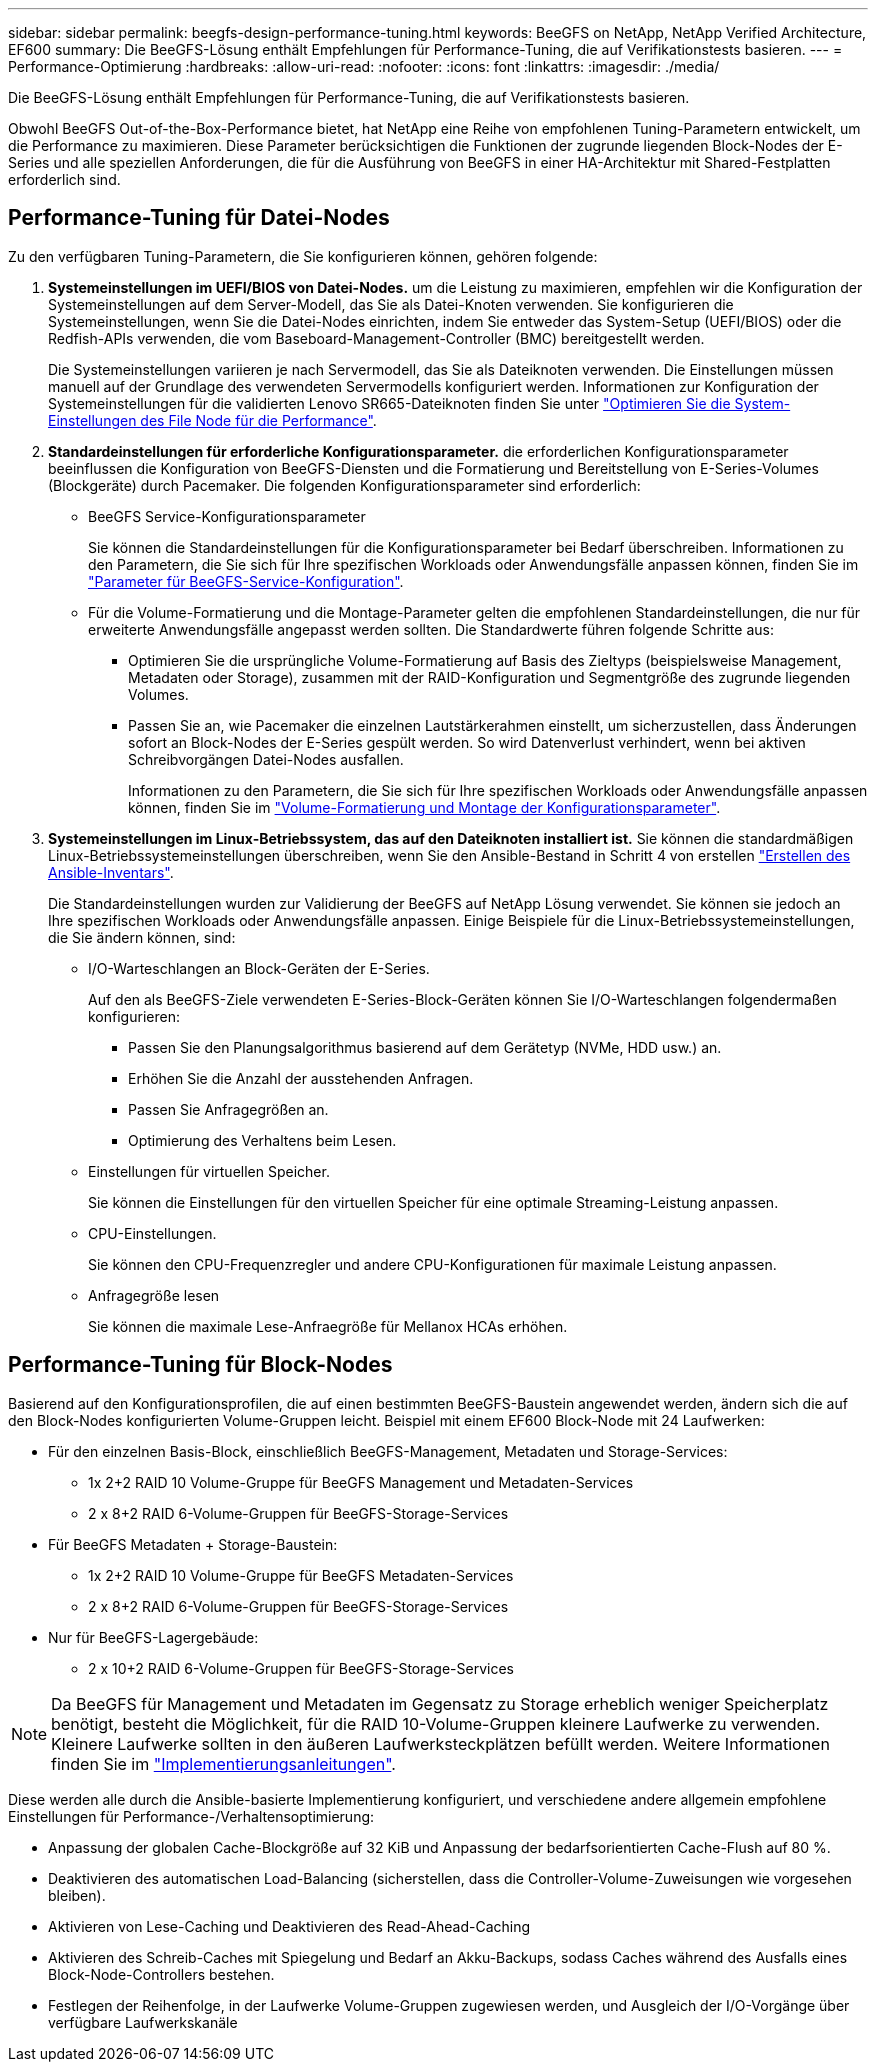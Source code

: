 ---
sidebar: sidebar 
permalink: beegfs-design-performance-tuning.html 
keywords: BeeGFS on NetApp, NetApp Verified Architecture, EF600 
summary: Die BeeGFS-Lösung enthält Empfehlungen für Performance-Tuning, die auf Verifikationstests basieren. 
---
= Performance-Optimierung
:hardbreaks:
:allow-uri-read: 
:nofooter: 
:icons: font
:linkattrs: 
:imagesdir: ./media/


[role="lead"]
Die BeeGFS-Lösung enthält Empfehlungen für Performance-Tuning, die auf Verifikationstests basieren.

Obwohl BeeGFS Out-of-the-Box-Performance bietet, hat NetApp eine Reihe von empfohlenen Tuning-Parametern entwickelt, um die Performance zu maximieren. Diese Parameter berücksichtigen die Funktionen der zugrunde liegenden Block-Nodes der E-Series und alle speziellen Anforderungen, die für die Ausführung von BeeGFS in einer HA-Architektur mit Shared-Festplatten erforderlich sind.



== Performance-Tuning für Datei-Nodes

Zu den verfügbaren Tuning-Parametern, die Sie konfigurieren können, gehören folgende:

. *Systemeinstellungen im UEFI/BIOS von Datei-Nodes.* um die Leistung zu maximieren, empfehlen wir die Konfiguration der Systemeinstellungen auf dem Server-Modell, das Sie als Datei-Knoten verwenden. Sie konfigurieren die Systemeinstellungen, wenn Sie die Datei-Nodes einrichten, indem Sie entweder das System-Setup (UEFI/BIOS) oder die Redfish-APIs verwenden, die vom Baseboard-Management-Controller (BMC) bereitgestellt werden.
+
Die Systemeinstellungen variieren je nach Servermodell, das Sie als Dateiknoten verwenden. Die Einstellungen müssen manuell auf der Grundlage des verwendeten Servermodells konfiguriert werden. Informationen zur Konfiguration der Systemeinstellungen für die validierten Lenovo SR665-Dateiknoten finden Sie unter link:beegfs-deploy-file-node-tuning.html["Optimieren Sie die System-Einstellungen des File Node für die Performance"].

. *Standardeinstellungen für erforderliche Konfigurationsparameter.* die erforderlichen Konfigurationsparameter beeinflussen die Konfiguration von BeeGFS-Diensten und die Formatierung und Bereitstellung von E-Series-Volumes (Blockgeräte) durch Pacemaker. Die folgenden Konfigurationsparameter sind erforderlich:
+
** BeeGFS Service-Konfigurationsparameter
+
Sie können die Standardeinstellungen für die Konfigurationsparameter bei Bedarf überschreiben. Informationen zu den Parametern, die Sie sich für Ihre spezifischen Workloads oder Anwendungsfälle anpassen können, finden Sie im https://github.com/netappeseries/beegfs/blob/135d9a04ae96f4d202300bae870c6404b77b6865/roles/beegfs_ha_7_2/defaults/main.yml#L155["Parameter für BeeGFS-Service-Konfiguration"^].

** Für die Volume-Formatierung und die Montage-Parameter gelten die empfohlenen Standardeinstellungen, die nur für erweiterte Anwendungsfälle angepasst werden sollten. Die Standardwerte führen folgende Schritte aus:
+
*** Optimieren Sie die ursprüngliche Volume-Formatierung auf Basis des Zieltyps (beispielsweise Management, Metadaten oder Storage), zusammen mit der RAID-Konfiguration und Segmentgröße des zugrunde liegenden Volumes.
*** Passen Sie an, wie Pacemaker die einzelnen Lautstärkerahmen einstellt, um sicherzustellen, dass Änderungen sofort an Block-Nodes der E-Series gespült werden. So wird Datenverlust verhindert, wenn bei aktiven Schreibvorgängen Datei-Nodes ausfallen.
+
Informationen zu den Parametern, die Sie sich für Ihre spezifischen Workloads oder Anwendungsfälle anpassen können, finden Sie im https://github.com/netappeseries/beegfs/blob/135d9a04ae96f4d202300bae870c6404b77b6865/roles/beegfs_ha_7_2/defaults/main.yml#L258["Volume-Formatierung und Montage der Konfigurationsparameter"^].





. *Systemeinstellungen im Linux-Betriebssystem, das auf den Dateiknoten installiert ist.* Sie können die standardmäßigen Linux-Betriebssystemeinstellungen überschreiben, wenn Sie den Ansible-Bestand in Schritt 4 von erstellen link:beegfs-deploy-beegfs-general-config.html["Erstellen des Ansible-Inventars"].
+
Die Standardeinstellungen wurden zur Validierung der BeeGFS auf NetApp Lösung verwendet. Sie können sie jedoch an Ihre spezifischen Workloads oder Anwendungsfälle anpassen. Einige Beispiele für die Linux-Betriebssystemeinstellungen, die Sie ändern können, sind:

+
** I/O-Warteschlangen an Block-Geräten der E-Series.
+
Auf den als BeeGFS-Ziele verwendeten E-Series-Block-Geräten können Sie I/O-Warteschlangen folgendermaßen konfigurieren:

+
*** Passen Sie den Planungsalgorithmus basierend auf dem Gerätetyp (NVMe, HDD usw.) an.
*** Erhöhen Sie die Anzahl der ausstehenden Anfragen.
*** Passen Sie Anfragegrößen an.
*** Optimierung des Verhaltens beim Lesen.


** Einstellungen für virtuellen Speicher.
+
Sie können die Einstellungen für den virtuellen Speicher für eine optimale Streaming-Leistung anpassen.

** CPU-Einstellungen.
+
Sie können den CPU-Frequenzregler und andere CPU-Konfigurationen für maximale Leistung anpassen.

** Anfragegröße lesen
+
Sie können die maximale Lese-Anfraegröße für Mellanox HCAs erhöhen.







== Performance-Tuning für Block-Nodes

Basierend auf den Konfigurationsprofilen, die auf einen bestimmten BeeGFS-Baustein angewendet werden, ändern sich die auf den Block-Nodes konfigurierten Volume-Gruppen leicht. Beispiel mit einem EF600 Block-Node mit 24 Laufwerken:

* Für den einzelnen Basis-Block, einschließlich BeeGFS-Management, Metadaten und Storage-Services:
+
** 1x 2+2 RAID 10 Volume-Gruppe für BeeGFS Management und Metadaten-Services
** 2 x 8+2 RAID 6-Volume-Gruppen für BeeGFS-Storage-Services


* Für BeeGFS Metadaten + Storage-Baustein:
+
** 1x 2+2 RAID 10 Volume-Gruppe für BeeGFS Metadaten-Services
** 2 x 8+2 RAID 6-Volume-Gruppen für BeeGFS-Storage-Services


* Nur für BeeGFS-Lagergebäude:
+
** 2 x 10+2 RAID 6-Volume-Gruppen für BeeGFS-Storage-Services





NOTE: Da BeeGFS für Management und Metadaten im Gegensatz zu Storage erheblich weniger Speicherplatz benötigt, besteht die Möglichkeit, für die RAID 10-Volume-Gruppen kleinere Laufwerke zu verwenden. Kleinere Laufwerke sollten in den äußeren Laufwerksteckplätzen befüllt werden. Weitere Informationen finden Sie im link:beegfs-deploy-overview.html["Implementierungsanleitungen"].

Diese werden alle durch die Ansible-basierte Implementierung konfiguriert, und verschiedene andere allgemein empfohlene Einstellungen für Performance-/Verhaltensoptimierung:

* Anpassung der globalen Cache-Blockgröße auf 32 KiB und Anpassung der bedarfsorientierten Cache-Flush auf 80 %.
* Deaktivieren des automatischen Load-Balancing (sicherstellen, dass die Controller-Volume-Zuweisungen wie vorgesehen bleiben).
* Aktivieren von Lese-Caching und Deaktivieren des Read-Ahead-Caching
* Aktivieren des Schreib-Caches mit Spiegelung und Bedarf an Akku-Backups, sodass Caches während des Ausfalls eines Block-Node-Controllers bestehen.
* Festlegen der Reihenfolge, in der Laufwerke Volume-Gruppen zugewiesen werden, und Ausgleich der I/O-Vorgänge über verfügbare Laufwerkskanäle

